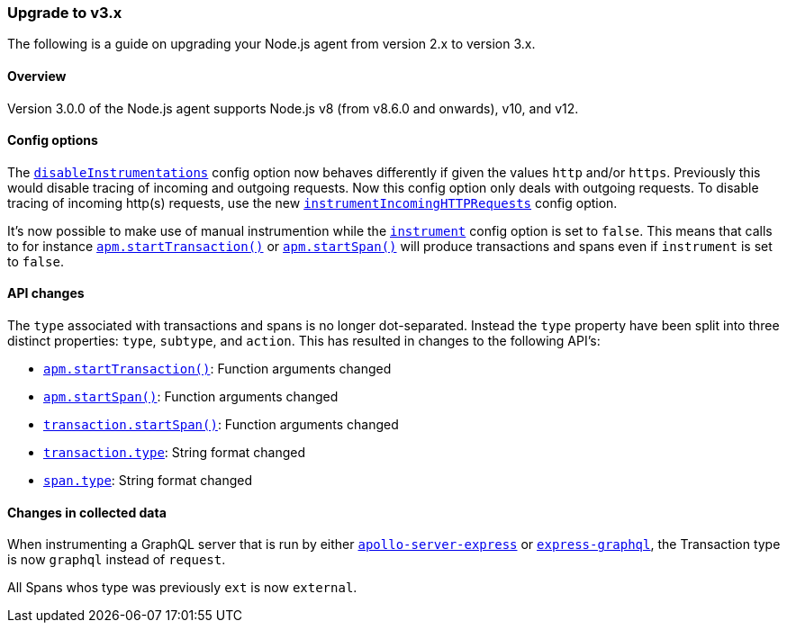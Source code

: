 [[upgrade-to-v3]]

ifdef::env-github[]
NOTE: For the best reading experience,
please view this documentation at https://www.elastic.co/guide/en/apm/agent/nodejs/current/upgrade-to-v3.html[elastic.co]
endif::[]

=== Upgrade to v3.x

The following is a guide on upgrading your Node.js agent from version 2.x to version 3.x.

[[v3-overview]]
==== Overview

Version 3.0.0 of the Node.js agent supports Node.js v8 (from v8.6.0 and onwards), v10, and v12.

[[v3-config-options]]
==== Config options

The <<disable-instrumentations,`disableInstrumentations`>> config option now behaves differently if given the values `http` and/or `https`.
Previously this would disable tracing of incoming and outgoing requests.
Now this config option only deals with outgoing requests.
To disable tracing of incoming http(s) requests, use the new <<instrument-incoming-http-requests,`instrumentIncomingHTTPRequests`>> config option.

It's now possible to make use of manual instrumention while the <<instrument,`instrument`>> config option is set to `false`.
This means that calls to for instance <<apm-start-transaction,`apm.startTransaction()`>> or <<apm-start-span,`apm.startSpan()`>> will produce transactions and spans even if `instrument` is set to `false`.

[[v3-api-changes]]
==== API changes

The `type` associated with transactions and spans is no longer dot-separated.
Instead the `type` property have been split into three distinct properties: `type`, `subtype`, and `action`.
This has resulted in changes to the following API's:

- <<apm-start-transaction,`apm.startTransaction()`>>: Function arguments changed
- <<apm-start-span,`apm.startSpan()`>>: Function arguments changed
- <<transaction-start-span,`transaction.startSpan()`>>: Function arguments changed
- <<transaction-type,`transaction.type`>>: String format changed
- <<span-type,`span.type`>>: String format changed

[[v3-changes-in-collected-data]]
==== Changes in collected data

When instrumenting a GraphQL server that is run by either https://www.npmjs.com/package/apollo-server-express[`apollo-server-express`] or https://www.npmjs.com/package/express-graphql[`express-graphql`],
the Transaction type is now `graphql` instead of `request`.

All Spans whos type was previously `ext` is now `external`.

